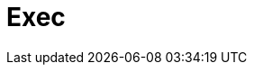 // Do not edit directly!
// This file was generated by camel-quarkus-maven-plugin:update-extension-doc-page

= Exec
:cq-artifact-id: camel-quarkus-exec
:cq-artifact-id-base: exec
:cq-native-supported: true
:cq-status: Stable
:cq-deprecated: false
:cq-jvm-since: 0.4.0
:cq-native-since: 0.4.0
:cq-camel-part-name: exec
:cq-camel-part-title: Exec
:cq-camel-part-description: Execute commands on the underlying operating system.
:cq-extension-page-title: Exec
